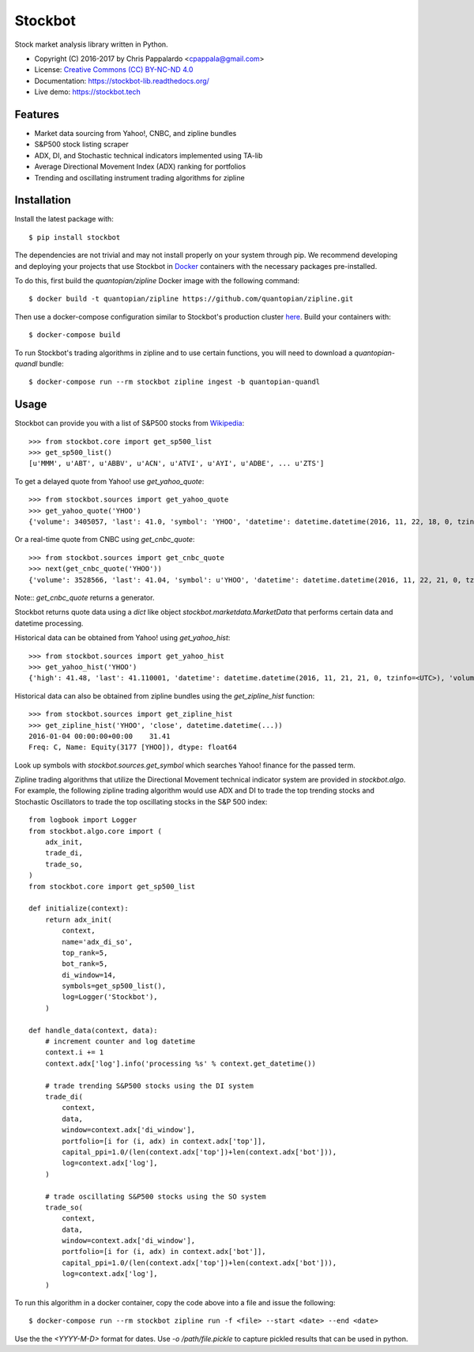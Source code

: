 ===============================
Stockbot
===============================

.. image:: https://img.shields.io/travis/ChrisPappalardo/stockbot.svg
        :target: https://travis-ci.org/ChrisPappalardo/stockbot

.. image:: https://img.shields.io/pypi/v/stockbot.svg
        :target: https://pypi.python.org/pypi/stockbot


Stock market analysis library written in Python.

* Copyright (C) 2016-2017 by Chris Pappalardo <cpappala@gmail.com>
* License: `Creative Commons (CC) BY-NC-ND 4.0 <https://creativecommons.org/licenses/by-nc-nd/4.0/>`_
* Documentation: https://stockbot-lib.readthedocs.org/
* Live demo: https://stockbot.tech


Features
--------

* Market data sourcing from Yahoo!, CNBC, and zipline bundles
* S&P500 stock listing scraper
* ADX, DI, and Stochastic technical indicators implemented using TA-lib
* Average Directional Movement Index (ADX) ranking for portfolios
* Trending and oscillating instrument trading algorithms for zipline


Installation
------------

Install the latest package with::

  $ pip install stockbot

The dependencies are not trivial and may not install properly on your system
through pip.  We recommend developing and deploying your projects that use
Stockbot in `Docker <http://www.docker.com>`_ containers with the necessary
packages pre-installed.

To do this, first build the `quantopian/zipline` Docker image with the
following command::

  $ docker build -t quantopian/zipline https://github.com/quantopian/zipline.git

Then use a docker-compose configuration similar to Stockbot's production cluster
`here <docker-compose.yml>`_.  Build your containers with::

  $ docker-compose build

To run Stockbot's trading algorithms in zipline and to use certain functions,
you will need to download a `quantopian-quandl` bundle::

  $ docker-compose run --rm stockbot zipline ingest -b quantopian-quandl


Usage
-----

Stockbot can provide you with a list of S&P500 stocks from 
`Wikipedia <https://en.wikipedia.org/wiki/List_of_S%26P_500_companies>`_::

   >>> from stockbot.core import get_sp500_list
   >>> get_sp500_list()
   [u'MMM', u'ABT', u'ABBV', u'ACN', u'ATVI', u'AYI', u'ADBE', ... u'ZTS']
   
To get a delayed quote from Yahoo! use `get_yahoo_quote`::
     
   >>> from stockbot.sources import get_yahoo_quote
   >>> get_yahoo_quote('YHOO')
   {'volume': 3405057, 'last': 41.0, 'symbol': 'YHOO', 'datetime': datetime.datetime(2016, 11, 22, 18, 0, tzinfo=<UTC>), 'high': 41.4, 'low': 40.83, 'open': 41.2, 'change': -0.11}

Or a real-time quote from CNBC using `get_cnbc_quote`::

   >>> from stockbot.sources import get_cnbc_quote
   >>> next(get_cnbc_quote('YHOO'))
   {'volume': 3528566, 'last': 41.04, 'symbol': u'YHOO', 'datetime': datetime.datetime(2016, 11, 22, 21, 0, tzinfo=<UTC>), 'high': 41.395, 'low': 40.83, 'open': 41.2, 'change': -0.07}

Note:: `get_cnbc_quote` returns a generator.

Stockbot returns quote data using a `dict` like object
`stockbot.marketdata.MarketData` that performs certain data and datetime
processing.

Historical data can be obtained from Yahoo! using `get_yahoo_hist`::
     
   >>> from stockbot.sources import get_yahoo_hist
   >>> get_yahoo_hist('YHOO')
   {'high': 41.48, 'last': 41.110001, 'datetime': datetime.datetime(2016, 11, 21, 21, 0, tzinfo=<UTC>), 'volume': 11338000, 'low': 40.939999, 'close': 41.110001, 'open': 41.439999}
   
Historical data can also be obtained from zipline bundles using the
`get_zipline_hist` function::

   >>> from stockbot.sources import get_zipline_hist
   >>> get_zipline_hist('YHOO', 'close', datetime.datetime(...))
   2016-01-04 00:00:00+00:00    31.41
   Freq: C, Name: Equity(3177 [YHOO]), dtype: float64

Look up symbols with `stockbot.sources.get_symbol` which searches Yahoo!
finance for the passed term.

Zipline trading algorithms that utilize the Directional Movement technical
indicator system are provided in `stockbot.algo`.  For example, the following
zipline trading algorithm would use ADX and DI to trade the top trending
stocks and Stochastic Oscillators to trade the top oscillating stocks in the
S&P 500 index::

   from logbook import Logger
   from stockbot.algo.core import (
       adx_init,
       trade_di,
       trade_so,
   )
   from stockbot.core import get_sp500_list

   def initialize(context):
       return adx_init(
           context,
           name='adx_di_so',
           top_rank=5,
           bot_rank=5,
           di_window=14,
           symbols=get_sp500_list(),
           log=Logger('Stockbot'),
       )

   def handle_data(context, data):
       # increment counter and log datetime
       context.i += 1
       context.adx['log'].info('processing %s' % context.get_datetime())

       # trade trending S&P500 stocks using the DI system
       trade_di(
           context,
           data,
           window=context.adx['di_window'],
           portfolio=[i for (i, adx) in context.adx['top']],
           capital_ppi=1.0/(len(context.adx['top'])+len(context.adx['bot'])),
           log=context.adx['log'],
       )

       # trade oscillating S&P500 stocks using the SO system
       trade_so(
           context,
           data,
           window=context.adx['di_window'],
           portfolio=[i for (i, adx) in context.adx['bot']],
           capital_ppi=1.0/(len(context.adx['top'])+len(context.adx['bot'])),
           log=context.adx['log'],
       )

To run this algorithm in a docker container, copy the code above into a file
and issue the following::

  $ docker-compose run --rm stockbot zipline run -f <file> --start <date> --end <date>

Use the the `<YYYY-M-D>` format for dates.  Use `-o /path/file.pickle` to
capture pickled results that can be used in python.
